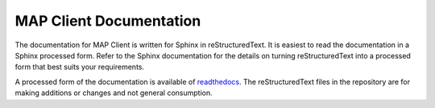MAP Client Documentation
========================

The documentation for MAP Client is written for Sphinx in reStructuredText.  It is easiest to read the documentation in
a Sphinx processed form.  Refer to the Sphinx documentation for the details on turning reStructuredText into a processed
form that best suits your requirements.

A processed form of the documentation is available of `readthedocs <https://rtfd.org>`_.  The reStructuredText files
in the repository are for making additions or changes and not general consumption.
